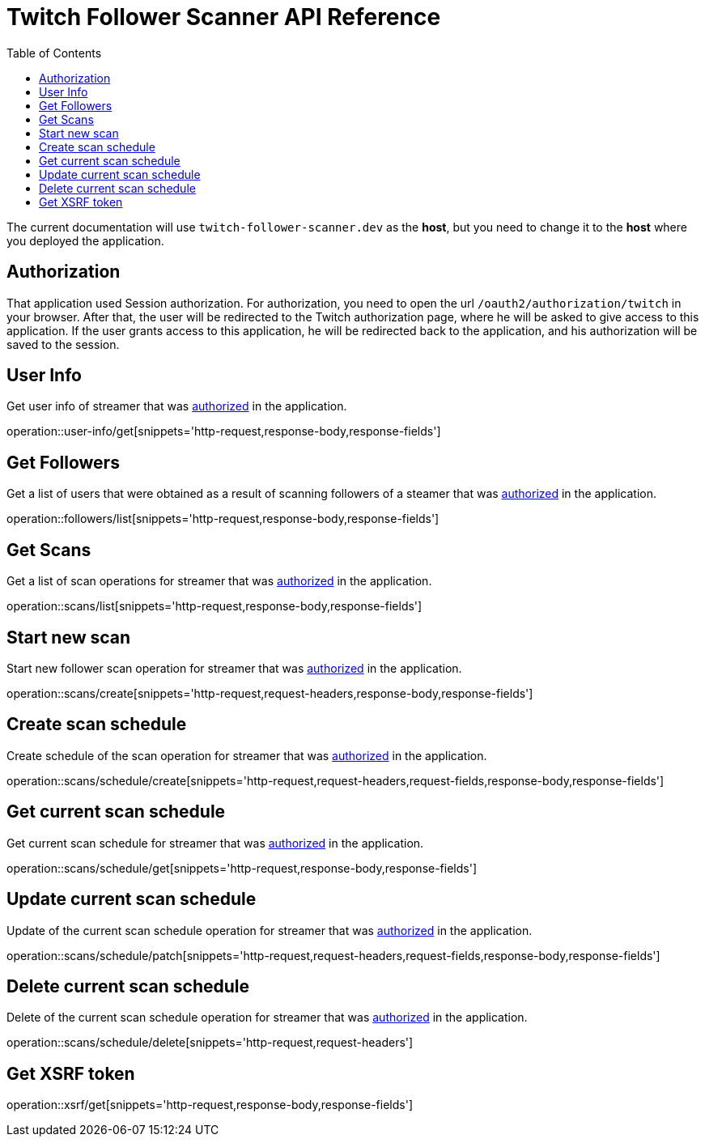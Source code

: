 = Twitch Follower Scanner API Reference
:toclevels: 1
:toc: left
:source-highlighter: rouge

The current documentation will use `twitch-follower-scanner.dev` as the *host*, but you need to change it to the *host* where you deployed the application.

[#auth]
== Authorization

That application used Session authorization.
For authorization, you need to open the url `/oauth2/authorization/twitch` in your browser.
After that, the user will be redirected to the Twitch authorization page, where he will be asked to give access to this application.
If the user grants access to this application, he will be redirected back to the application, and his authorization will be saved to the session.

== User Info

Get user info of streamer that was link:#auth[authorized] in the application.

operation::user-info/get[snippets='http-request,response-body,response-fields']

== Get Followers

Get a list of users that were obtained as a result of scanning followers of a steamer that was link:#auth[authorized] in the application.

operation::followers/list[snippets='http-request,response-body,response-fields']

== Get Scans

Get a list of scan operations for streamer that was link:#auth[authorized] in the application.

operation::scans/list[snippets='http-request,response-body,response-fields']

== Start new scan

Start new follower scan operation for streamer that was link:#auth[authorized] in the application.

operation::scans/create[snippets='http-request,request-headers,response-body,response-fields']

== Create scan schedule

Create schedule of the scan operation for streamer that was link:#auth[authorized] in the application.

operation::scans/schedule/create[snippets='http-request,request-headers,request-fields,response-body,response-fields']

== Get current scan schedule

Get current scan schedule for streamer that was link:#auth[authorized] in the application.

operation::scans/schedule/get[snippets='http-request,response-body,response-fields']

== Update current scan schedule

Update of the current scan schedule operation for streamer that was link:#auth[authorized] in the application.

operation::scans/schedule/patch[snippets='http-request,request-headers,request-fields,response-body,response-fields']

== Delete current scan schedule

Delete of the current scan schedule operation for streamer that was link:#auth[authorized] in the application.

operation::scans/schedule/delete[snippets='http-request,request-headers']

== Get XSRF token

operation::xsrf/get[snippets='http-request,response-body,response-fields']